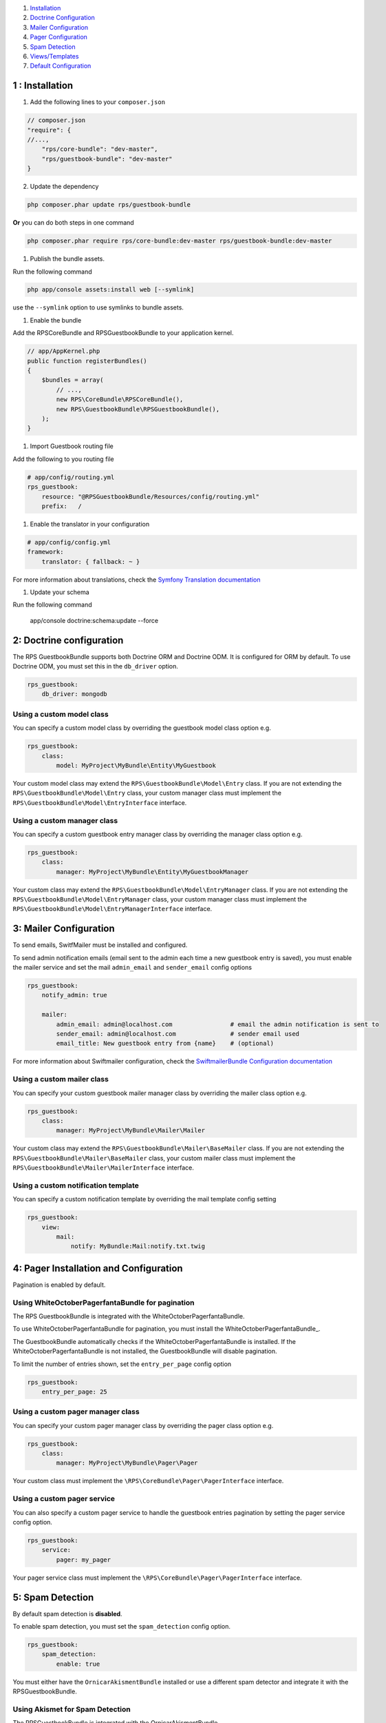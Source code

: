 1. `Installation`_

2. `Doctrine Configuration`_

3. `Mailer Configuration`_

4. `Pager Configuration`_

5. `Spam Detection`_

6. `Views/Templates`_

7. `Default Configuration`_

.. _Installation: Resources/doc/installation.rst
.. _Doctrine Configuration: Resources/doc/doctrine-config.rst
.. _Mailer Configuration: Resources/doc/mailer-config.rst
.. _Pager Configuration: Resources/doc/pager-config.rst
.. _`Spam Detection`: Resources/doc/spam_detection.rst
.. _`Views/Templates`: Resources/doc/views.rst
.. _`Default Configuration`: Resources/doc/default_config.rst

1 : Installation
================

1. Add the following lines to your ``composer.json``

.. code-block:: php

    // composer.json
    "require": {
    //...,
        "rps/core-bundle": "dev-master",
        "rps/guestbook-bundle": "dev-master"
    }

2. Update the dependency

.. code-block:: bash

    php composer.phar update rps/guestbook-bundle

**Or** you can do both steps in one command

.. code-block:: bash

    php composer.phar require rps/core-bundle:dev-master rps/guestbook-bundle:dev-master


#. Publish the bundle assets.

Run the following command

.. code-block:: php

    php app/console assets:install web [--symlink]

use the ``--symlink`` option to use symlinks to bundle assets.


#. Enable the bundle

Add the RPSCoreBundle and RPSGuestbookBundle to your application kernel.

.. code-block:: php

    // app/AppKernel.php
    public function registerBundles()
    {
        $bundles = array(
            // ...,
            new RPS\CoreBundle\RPSCoreBundle(),
            new RPS\GuestbookBundle\RPSGuestbookBundle(),
        );
    }


#. Import Guestbook routing file

Add the following to you routing file

.. code-block:: yml

    # app/config/routing.yml
    rps_guestbook:
        resource: "@RPSGuestbookBundle/Resources/config/routing.yml"
        prefix:   /


#. Enable the translator in your configuration

.. code-block:: yml

    # app/config/config.yml
    framework:
        translator: { fallback: ~ }


For more information about translations, check the `Symfony Translation documentation`_

.. _`Symfony Translation documentation`: http://symfony.com/doc/current/book/translation.html


#. Update your schema

Run the following command

    app/console doctrine:schema:update --force


2: Doctrine configuration
=========================

The RPS GuestbookBundle supports both Doctrine ORM and Doctrine ODM.
It is configured for ORM by default. To use Doctrine ODM, you must set this in the ``db_driver`` option.

.. code-block:: yml

    rps_guestbook:
        db_driver: mongodb


Using a custom model class
--------------------------

You can specify a custom model class by overriding the guestbook model class option e.g.

.. code-block:: yml

    rps_guestbook:
        class:
            model: MyProject\MyBundle\Entity\MyGuestbook

Your custom model class may extend the ``RPS\GuestbookBundle\Model\Entry`` class. If you are not extending the
``RPS\GuestbookBundle\Model\Entry`` class, your custom manager class must implement the
``RPS\GuestbookBundle\Model\EntryInterface`` interface.


Using a custom manager class
----------------------------

You can specify a custom guestbook entry manager class by overriding the manager class option e.g.

.. code-block:: yml

    rps_guestbook:
        class:
            manager: MyProject\MyBundle\Entity\MyGuestbookManager

Your custom class may extend the ``RPS\GuestbookBundle\Model\EntryManager`` class. If you are not extending the
``RPS\GuestbookBundle\Model\EntryManager`` class, your custom manager class must implement the
``RPS\GuestbookBundle\Model\EntryManagerInterface`` interface.


3: Mailer Configuration
=======================

To send emails, SwitfMailer must be installed and configured.

To send admin notification emails (email sent to the admin each time a new guestbook entry is saved),
you must enable the mailer service and set the mail ``admin_email`` and ``sender_email`` config options

.. code-block:: yml

    rps_guestbook:
        notify_admin: true

        mailer:
            admin_email: admin@localhost.com                # email the admin notification is sent to
            sender_email: admin@localhost.com               # sender email used
            email_title: New guestbook entry from {name}    # (optional)


For more information about Swiftmailer configuration,
check the `SwiftmailerBundle Configuration documentation`_

.. _`SwiftmailerBundle Configuration documentation`: http://symfony.com/doc/current/reference/configuration/swiftmailer.html


Using a custom mailer class
---------------------------
You can specify your custom guestbook mailer manager class by overriding the mailer class option e.g.

.. code-block:: yml

    rps_guestbook:
        class:
            manager: MyProject\MyBundle\Mailer\Mailer

Your custom class may extend the ``RPS\GuestbookBundle\Mailer\BaseMailer`` class. If you are not extending the
``RPS\GuestbookBundle\Mailer\BaseMailer`` class, your custom mailer class must implement the
``RPS\GuestbookBundle\Mailer\MailerInterface`` interface.


Using a custom notification template
------------------------------------

You can specify a custom notification template by overriding the mail template config setting

.. code-block:: yml

    rps_guestbook:
        view:
            mail:
                notify: MyBundle:Mail:notify.txt.twig


4: Pager Installation and Configuration
=======================================

Pagination is enabled by default.

Using WhiteOctoberPagerfantaBundle for pagination
-------------------------------------------------

The RPS GuestbookBundle is integrated with the WhiteOctoberPagerfantaBundle.

To use WhiteOctoberPagerfantaBundle for pagination, you must install the WhiteOctoberPagerfantaBundle_.

.. _WhiteOctoberPagerfantaBundle:: https://github.com/whiteoctober/WhiteOctoberPagerfantaBundle‎

The GuestbookBundle automatically checks if the WhiteOctoberPagerfantaBundle is installed.
If the WhiteOctoberPagerfantaBundle is not installed, the GuestbookBundle will disable pagination.

To limit the number of entries shown, set the ``entry_per_page`` config option

.. code-block:: yml

    rps_guestbook:
        entry_per_page: 25

Using a custom pager manager class
----------------------------------

You can specify your custom pager manager class by overriding the pager class option e.g.

.. code-block:: yml

    rps_guestbook:
        class:
            manager: MyProject\MyBundle\Pager\Pager

Your custom class must implement the ``\RPS\CoreBundle\Pager\PagerInterface`` interface.

Using a custom pager service
----------------------------

You can also specify a custom pager service to handle the guestbook entries pagination
by setting the pager service config option.

.. code-block:: yml

    rps_guestbook:
        service:
            pager: my_pager

Your pager service class must implement the ``\RPS\CoreBundle\Pager\PagerInterface`` interface.


5: Spam Detection
=================

By default spam detection is **disabled**.

To enable spam detection, you must set the ``spam_detection`` config option.

.. code-block:: yml

    rps_guestbook:
        spam_detection:
            enable: true

You must either have the ``OrnicarAkismentBundle`` installed or use a different spam detector
and integrate it with the RPSGuestbookBundle.


Using Akismet for Spam Detection
--------------------------------

The RPSGuestbookBundle is integrated with the OrnicarAkismentBundle.

To use AkismetBundle for spam detection, you must install the OrnicarAkismentBundle_
and configure it properly (see the docs for more information).

.. _OrnicarAkismentBundle: https://github.com/ornicar/OrnicarAkismetBundle

The RPSGuestbookBundle automatically checks if the ``OrnicarAkismentBundle`` is installed.
If the OrnicarAkismentBundle is not installed, the RPSGuestbookBundle will disable spam detection.
Setting the spam_detection ``enable`` config option in your app/config/config file
will override this setting.


Using a custom spam detection service
-------------------------------------

You can also specify a custom spam detection service by setting the spam_detection ``service`` config option.

.. code-block:: yml

    rps_guestbook:
        spam_detection:
            service: my_spam_detector

Your spam detector service class must implement the
``RPS\GuestbookBundle\SpamDetection\SpamDetectorInterface`` interface.

6: Custom Views/Templates
=========================

You can specify custom templates/views by overriding the corresponding view parameter. E.g.

.. code-block:: yml

    rps_guestbook:
        view:
            frontend:
                list: MyprojectMyBundle:Frontend:index.html.twig
                new: MyprojectMyBundle:Frontend:new.html.twig

            admin:
                list: MyprojectMyBundle:Admin:index.html.twig
                edit: MyprojectMyBundle:Admin:edit.html.twig
                reply: MyprojectMyBundle:Admin:reply.html.twig

            mail:
                notify: MyprojectMyBundle:Mail:notify.txt.twig


7. Default Configuration
========================

`View Default Configuration`_.

.. _`View Default Configuration`: Resources/doc/default_configuration.rst
